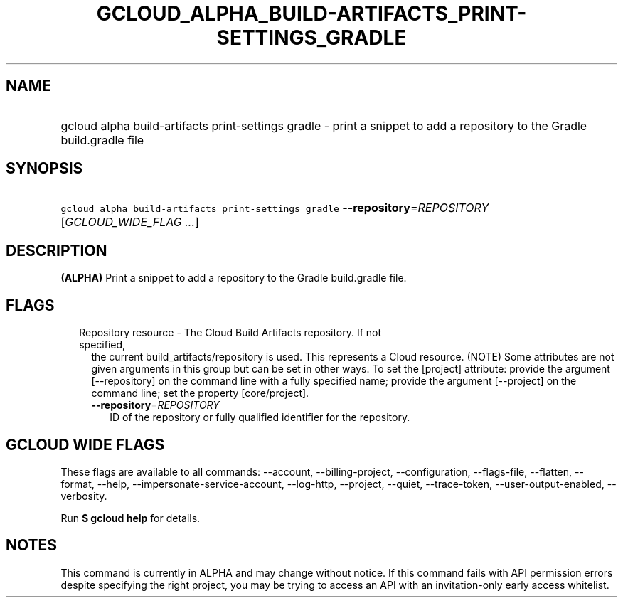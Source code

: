 
.TH "GCLOUD_ALPHA_BUILD\-ARTIFACTS_PRINT\-SETTINGS_GRADLE" 1



.SH "NAME"
.HP
gcloud alpha build\-artifacts print\-settings gradle \- print a snippet to add a repository to the Gradle build.gradle file



.SH "SYNOPSIS"
.HP
\f5gcloud alpha build\-artifacts print\-settings gradle\fR \fB\-\-repository\fR=\fIREPOSITORY\fR [\fIGCLOUD_WIDE_FLAG\ ...\fR]



.SH "DESCRIPTION"

\fB(ALPHA)\fR Print a snippet to add a repository to the Gradle build.gradle
file.



.SH "FLAGS"

.RS 2m
.TP 2m

Repository resource \- The Cloud Build Artifacts repository. If not specified,
the current build_artifacts/repository is used. This represents a Cloud
resource. (NOTE) Some attributes are not given arguments in this group but can
be set in other ways. To set the [project] attribute: provide the argument
[\-\-repository] on the command line with a fully specified name; provide the
argument [\-\-project] on the command line; set the property [core/project].

.RS 2m
.TP 2m
\fB\-\-repository\fR=\fIREPOSITORY\fR
ID of the repository or fully qualified identifier for the repository.


.RE
.RE
.sp

.SH "GCLOUD WIDE FLAGS"

These flags are available to all commands: \-\-account, \-\-billing\-project,
\-\-configuration, \-\-flags\-file, \-\-flatten, \-\-format, \-\-help,
\-\-impersonate\-service\-account, \-\-log\-http, \-\-project, \-\-quiet,
\-\-trace\-token, \-\-user\-output\-enabled, \-\-verbosity.

Run \fB$ gcloud help\fR for details.



.SH "NOTES"

This command is currently in ALPHA and may change without notice. If this
command fails with API permission errors despite specifying the right project,
you may be trying to access an API with an invitation\-only early access
whitelist.

